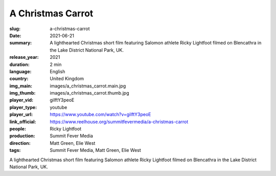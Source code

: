 A Christmas Carrot
##################

:slug: a-christmas-carrot
:date: 2021-06-21
:summary: A lighthearted Christmas short film featuring Salomon athlete Ricky Lightfoot filmed on Blencathra in the Lake District National Park, UK.
:release_year: 2021
:duration: 2 min
:language: English
:country: United Kingdom
:img_main: images/a_christmas_carrot.main.jpg
:img_thumb: images/a_christmas_carrot.thumb.jpg
:player_vid: giIftY3peoE
:player_type: youtube
:player_url: https://www.youtube.com/watch?v=giIftY3peoE
:link_official: https://www.reelhouse.org/summitfevermedia/a-christmas-carrot
:people: Ricky Lightfoot
:production: Summit Fever Media
:direction: Matt Green, Elie West
:tags: Summit Fever Media, Matt Green, Elie West

A lighthearted Christmas short film featuring Salomon athlete Ricky Lightfoot filmed on Blencathra in the Lake District National Park, UK.
